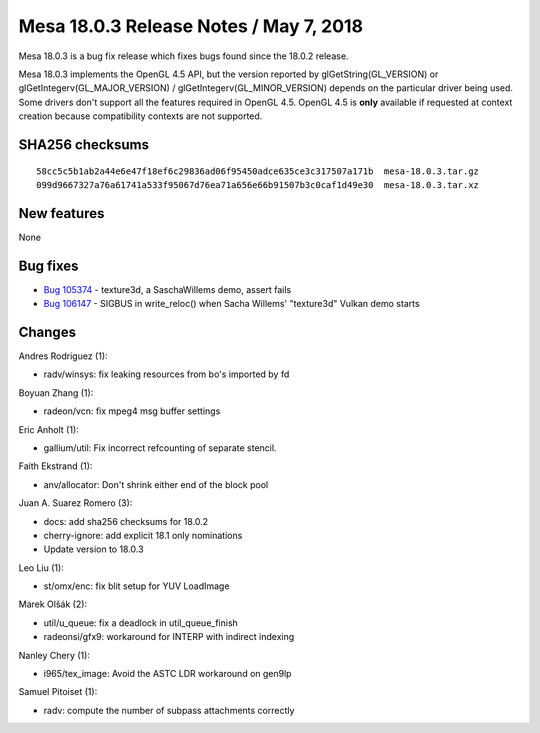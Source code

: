 Mesa 18.0.3 Release Notes / May 7, 2018
=======================================

Mesa 18.0.3 is a bug fix release which fixes bugs found since the 18.0.2
release.

Mesa 18.0.3 implements the OpenGL 4.5 API, but the version reported by
glGetString(GL_VERSION) or glGetIntegerv(GL_MAJOR_VERSION) /
glGetIntegerv(GL_MINOR_VERSION) depends on the particular driver being
used. Some drivers don't support all the features required in OpenGL
4.5. OpenGL 4.5 is **only** available if requested at context creation
because compatibility contexts are not supported.

SHA256 checksums
----------------

::

   58cc5c5b1ab2a44e6e47f18ef6c29836ad06f95450adce635ce3c317507a171b  mesa-18.0.3.tar.gz
   099d9667327a76a61741a533f95067d76ea71a656e66b91507b3c0caf1d49e30  mesa-18.0.3.tar.xz

New features
------------

None

Bug fixes
---------

-  `Bug 105374 <https://bugs.freedesktop.org/show_bug.cgi?id=105374>`__
   - texture3d, a SaschaWillems demo, assert fails
-  `Bug 106147 <https://bugs.freedesktop.org/show_bug.cgi?id=106147>`__
   - SIGBUS in write_reloc() when Sacha Willems' "texture3d" Vulkan demo
   starts

Changes
-------

Andres Rodriguez (1):

-  radv/winsys: fix leaking resources from bo's imported by fd

Boyuan Zhang (1):

-  radeon/vcn: fix mpeg4 msg buffer settings

Eric Anholt (1):

-  gallium/util: Fix incorrect refcounting of separate stencil.

Faith Ekstrand (1):

-  anv/allocator: Don't shrink either end of the block pool

Juan A. Suarez Romero (3):

-  docs: add sha256 checksums for 18.0.2
-  cherry-ignore: add explicit 18.1 only nominations
-  Update version to 18.0.3

Leo Liu (1):

-  st/omx/enc: fix blit setup for YUV LoadImage

Marek Olšák (2):

-  util/u_queue: fix a deadlock in util_queue_finish
-  radeonsi/gfx9: workaround for INTERP with indirect indexing

Nanley Chery (1):

-  i965/tex_image: Avoid the ASTC LDR workaround on gen9lp

Samuel Pitoiset (1):

-  radv: compute the number of subpass attachments correctly
